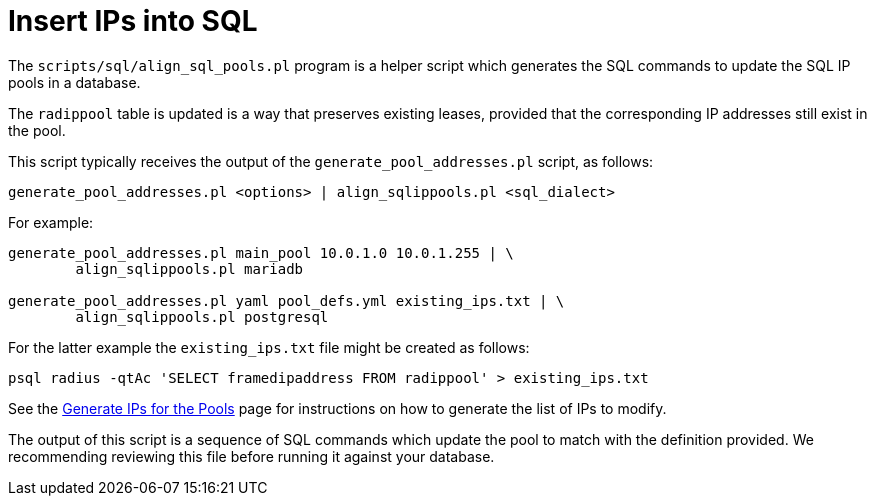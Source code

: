 = Insert IPs into SQL

The `scripts/sql/align_sql_pools.pl` program is a helper script which
generates the SQL commands to update the SQL IP pools in a database.

The `radippool` table is updated is a way that preserves existing
leases, provided that the corresponding IP addresses still exist in
the pool.

This script typically receives the output of the `generate_pool_addresses.pl`
script, as follows:

[source,shell]
----
generate_pool_addresses.pl <options> | align_sqlippools.pl <sql_dialect>
----

For example:

[source,shell]
----
generate_pool_addresses.pl main_pool 10.0.1.0 10.0.1.255 | \
        align_sqlippools.pl mariadb

generate_pool_addresses.pl yaml pool_defs.yml existing_ips.txt | \
        align_sqlippools.pl postgresql
----

For the latter example the `existing_ips.txt` file might be created as
follows:

[source,shell]
----
psql radius -qtAc 'SELECT framedipaddress FROM radippool' > existing_ips.txt
----

See the xref:modules/sqlippool/populating.adoc[Generate IPs for the
Pools] page for instructions on how to generate the list of IPs to
modify.

The output of this script is a sequence of SQL commands which update
the pool to match with the definition provided. We recommending
reviewing this file before running it against your database.

// Copyright (C) 2025 Network RADIUS SAS.  Licenced under CC-by-NC 4.0.
// This documentation was developed by Network RADIUS SAS.
